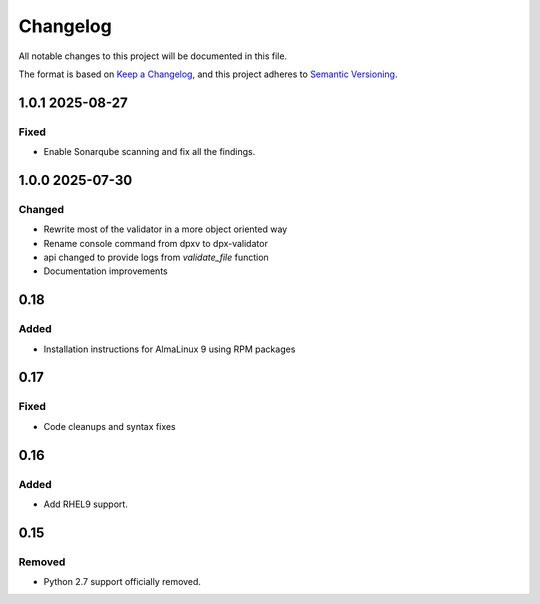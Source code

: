 Changelog
=========
All notable changes to this project will be documented in this file.

The format is based on `Keep a Changelog <https://keepachangelog.com/en/1.1.0/>`__,
and this project adheres to `Semantic Versioning <(https://semver.org/spec/v2.0.0.html>`__.

1.0.1 2025-08-27
----------------

Fixed
~~~~~

- Enable Sonarqube scanning and fix all the findings.

1.0.0 2025-07-30
----------------

Changed
~~~~~~~

- Rewrite most of the validator in a more object oriented way
- Rename console command from dpxv to dpx-validator
- api changed to provide logs from `validate_file` function
- Documentation improvements

0.18
----

Added
~~~~~

- Installation instructions for AlmaLinux 9 using RPM packages

0.17
----

Fixed
~~~~~

- Code cleanups and syntax fixes

0.16
----

Added
~~~~~

- Add RHEL9 support.

0.15
----

Removed
~~~~~~~

- Python 2.7 support officially removed.
